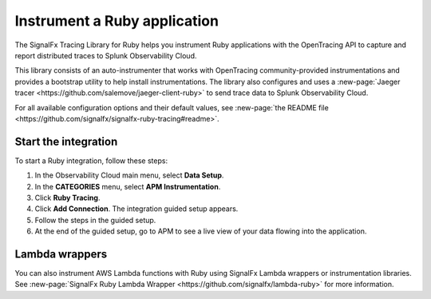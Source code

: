 .. _get-started-ruby:

********************************
Instrument a Ruby application
********************************

.. meta::
   :description: Instrument a Ruby application to export metrics and spans to Splunk Observability Cloud.


The SignalFx Tracing Library for Ruby helps you instrument Ruby applications with the OpenTracing API to capture and report distributed traces to Splunk Observability Cloud.

This library consists of an auto-instrumenter that works with OpenTracing community-provided instrumentations and provides a bootstrap utility to help install instrumentations. The library also configures and uses a :new-page:`Jaeger tracer <https://github.com/salemove/jaeger-client-ruby>` to send trace data to Splunk Observability Cloud.

For all available configuration options and their default values, see :new-page:`the README file <https://github.com/signalfx/signalfx-ruby-tracing#readme>`.

Start the integration
========================

To start a Ruby integration, follow these steps:

1. In the Observability Cloud main menu, select :strong:`Data Setup`.

2. In the :strong:`CATEGORIES` menu, select :strong:`APM Instrumentation`.

3. Click :strong:`Ruby Tracing`.

4. Click :strong:`Add Connection`. The integration guided setup appears.

5. Follow the steps in the guided setup.

6. At the end of the guided setup, go to APM to see a live view of your data flowing into the application.


Lambda wrappers
==================

You can also instrument AWS Lambda functions with Ruby using SignalFx Lambda wrappers or instrumentation libraries. See :new-page:`SignalFx Ruby Lambda Wrapper <https://github.com/signalfx/lambda-ruby>` for more information.
